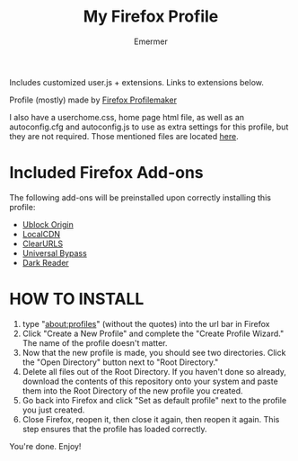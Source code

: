 #+TITLE: My Firefox Profile
#+AUTHOR: Emermer
Includes customized user.js + extensions. Links to extensions below.

Profile (mostly) made by [[https://ffprofile.com/][Firefox Profilemaker]]

I also have a userchome.css, home page html file, as well as an autoconfig.cfg and autoconfig.js to use as extra settings for this profile, but they are not required. Those mentioned files are located [[https://github.com/Emermer/Mydotfiles/tree/main/firefox][here]].

* Included Firefox Add-ons
The following add-ons will be preinstalled upon correctly installing this profile:
- [[https://ublockorigin.com/][Ublock Origin]]
- [[https://www.localcdn.org/][LocalCDN]]
- [[https://github.com/ClearURLs][ClearURLS]]
- [[https://universal-bypass.org/][Universal Bypass]]
- [[https://darkreader.org/][Dark Reader]]

* HOW TO INSTALL
1. type "about:profiles" (without the quotes) into the url bar in Firefox
2. Click "Create a New Profile" and complete the "Create Profile Wizard." The name of the profile doesn't matter.
3. Now that the new profile is made, you should see two directories. Click the "Open Directory" button next to "Root Directory."
4. Delete all files out of the Root Directory. If you haven't done so already, download the contents of this repository onto your system and paste them into the Root Directory of the new profile you created.
5. Go back into Firefox and click "Set as default profile" next to the profile you just created.
6. Close Firefox, reopen it, then close it again, then reopen it again. This step ensures that the profile has loaded correctly.

You're done. Enjoy!

